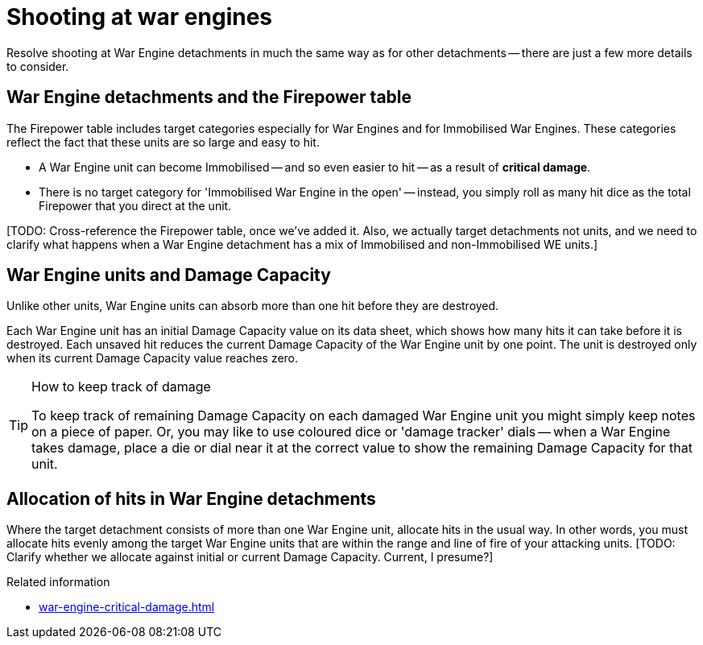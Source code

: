 = Shooting at war engines

Resolve shooting at War Engine detachments in much the same way as for other detachments -- there are just a few more details to consider. 

== War Engine detachments and the Firepower table

The Firepower table includes target categories especially for War Engines and for Immobilised War Engines.
These categories reflect the fact that these units are so large and easy to hit.

* A War Engine unit can become Immobilised -- and so even easier to hit -- as a result of *critical damage*.
* There is no target category for 'Immobilised War Engine in the open' -- instead, you simply roll as many hit dice as the total Firepower that you direct at the unit.

{blank}[TODO: Cross-reference the Firepower table, once we've added it. Also, we actually target detachments not units, and we need to clarify what happens when a War Engine detachment has a mix of Immobilised and non-Immobilised WE units.]

== War Engine units and Damage Capacity

Unlike other units, War Engine units can absorb more than one hit before they are destroyed.

Each War Engine unit has an initial Damage Capacity value on its data sheet, which shows how many hits it can take before it is destroyed.
Each unsaved hit reduces the current Damage Capacity of the War Engine unit by one point.
The unit is destroyed only when its current Damage Capacity value reaches zero.

[TIP]
.How to keep track of damage
====
To keep track of remaining Damage Capacity on each damaged War Engine unit you might simply keep notes on a piece of paper.
Or, you may like to use coloured dice or 'damage tracker' dials -- when a War Engine takes damage, place a die or dial near it at the correct value to show the remaining Damage Capacity for that unit.
====

== Allocation of hits in War Engine detachments

Where the target detachment consists of more than one War Engine unit, allocate hits in the usual way.
In other words, you must allocate hits evenly among the target War Engine units that are within the range and line of fire of your attacking units.
{blank}[TODO: Clarify whether we allocate against initial or current Damage Capacity. Current, I presume?]

.Related information
* xref:war-engine-critical-damage.adoc[]